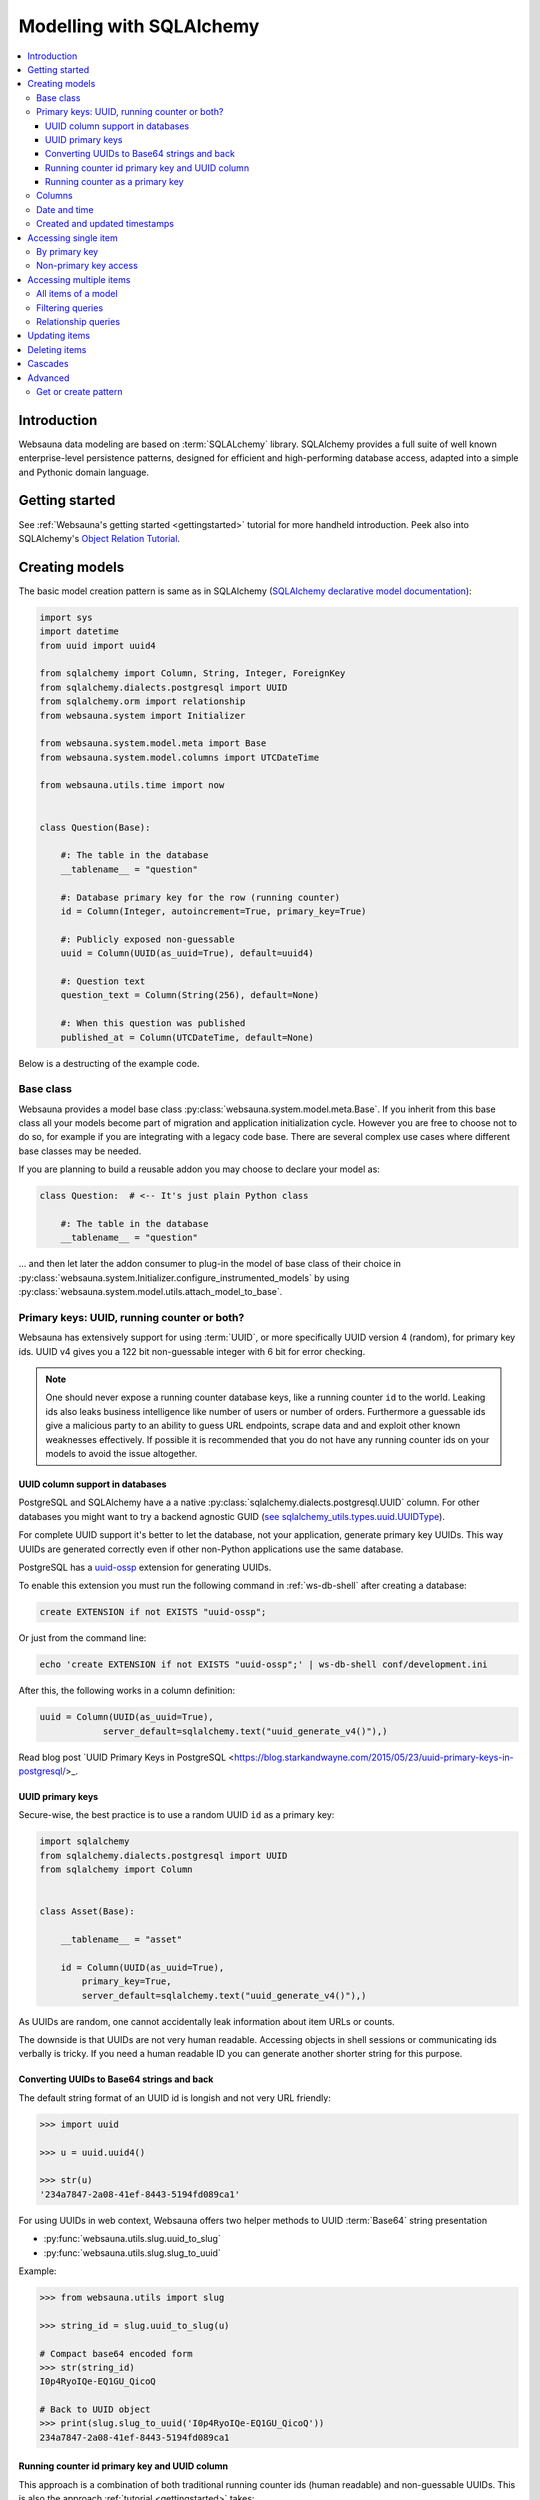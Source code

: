 =========================
Modelling with SQLAlchemy
=========================

.. contents:: :local:

Introduction
============

Websauna data modeling are based on :term:`SQLALchemy` library. SQLAlchemy provides a full suite of well known enterprise-level persistence patterns, designed for efficient and high-performing database access, adapted into a simple and Pythonic domain language.

Getting started
===============

See :ref:`Websauna's getting started <gettingstarted>` tutorial for more handheld introduction. Peek also into SQLAlchemy's `Object Relation Tutorial <http://docs.sqlalchemy.org/en/latest/orm/tutorial.html>`_.

Creating models
===============

The basic model creation pattern is same as in SQLAlchemy (`SQLAlchemy declarative model documentation <http://docs.sqlalchemy.org/en/latest/orm/extensions/declarative/basic_use.html#defining-attributes>`_):

.. code-block:: python

    import sys
    import datetime
    from uuid import uuid4

    from sqlalchemy import Column, String, Integer, ForeignKey
    from sqlalchemy.dialects.postgresql import UUID
    from sqlalchemy.orm import relationship
    from websauna.system import Initializer

    from websauna.system.model.meta import Base
    from websauna.system.model.columns import UTCDateTime

    from websauna.utils.time import now


    class Question(Base):

        #: The table in the database
        __tablename__ = "question"

        #: Database primary key for the row (running counter)
        id = Column(Integer, autoincrement=True, primary_key=True)

        #: Publicly exposed non-guessable
        uuid = Column(UUID(as_uuid=True), default=uuid4)

        #: Question text
        question_text = Column(String(256), default=None)

        #: When this question was published
        published_at = Column(UTCDateTime, default=None)

Below is a destructing of the example code.

Base class
----------

Websauna provides a model base class :py:class:`websauna.system.model.meta.Base`. If you inherit from this base class all your models become part of migration and application initialization cycle. However you are free to choose not to do so, for example if you are integrating with a legacy code base. There are several complex use cases where different base classes may be needed.

If you are planning to build a reusable addon you may choose to declare your model as:

.. code-block:: python

    class Question:  # <-- It's just plain Python class

        #: The table in the database
        __tablename__ = "question"

... and then let later the addon consumer to plug-in the model of base class of their choice in :py:class:`websauna.system.Initializer.configure_instrumented_models` by using :py:class:`websauna.system.model.utils.attach_model_to_base`.

Primary keys: UUID, running counter or both?
--------------------------------------------

Websauna has extensively support for using :term:`UUID`, or more specifically UUID version 4 (random), for primary key ids. UUID v4 gives you a 122 bit non-guessable integer with 6 bit for error checking.

.. note ::

    One should never expose a running counter database keys, like a running counter ``id`` to the world. Leaking ids also leaks business intelligence like number of users or number of orders. Furthermore a guessable ids give a malicious party to an ability to guess URL endpoints, scrape data and and exploit other known weaknesses effectively. If possible it is recommended that you do not have  any running counter ids on your models to avoid the issue altogether.


UUID column support in databases
++++++++++++++++++++++++++++++++

PostgreSQL and SQLAlchemy have a a native :py:class:`sqlalchemy.dialects.postgresql.UUID` column. For other databases you might want to try a backend agnostic GUID (`see sqlalchemy_utils.types.uuid.UUIDType <https://sqlalchemy-utils.readthedocs.org/en/latest/data_types.html#sqlalchemy_utils.types.uuid.UUIDType>`_).

For complete UUID support it's better to let the database, not your application, generate primary key UUIDs. This way UUIDs are generated correctly even if other non-Python applications use the same database.

PostgreSQL has a `uuid-ossp <http://www.postgresql.org/docs/devel/static/uuid-ossp.html>`_ extension for generating UUIDs.

To enable this extension you must run the following command in :ref:`ws-db-shell` after creating a database:

.. code-block:: sql

    create EXTENSION if not EXISTS "uuid-ossp";

Or just from the command line:

.. code-block:: console

    echo 'create EXTENSION if not EXISTS "uuid-ossp";' | ws-db-shell conf/development.ini

After this, the following works in a column definition:

.. code-block:: python

    uuid = Column(UUID(as_uuid=True),
                server_default=sqlalchemy.text("uuid_generate_v4()"),)

Read blog post `UUID Primary Keys in PostgreSQL <https://blog.starkandwayne.com/2015/05/23/uuid-primary-keys-in-postgresql/>_.

UUID primary keys
+++++++++++++++++

Secure-wise, the best practice is to use a random UUID ``id`` as a primary key:

.. code-block:: python

    import sqlalchemy
    from sqlalchemy.dialects.postgresql import UUID
    from sqlalchemy import Column


    class Asset(Base):

        __tablename__ = "asset"

        id = Column(UUID(as_uuid=True),
            primary_key=True,
            server_default=sqlalchemy.text("uuid_generate_v4()"),)

As UUIDs are random, one cannot accidentally leak information about item URLs or counts.

The downside is that UUIDs are not very human readable. Accessing objects in shell sessions or communicating ids verbally is tricky. If you need a human readable ID you can generate another shorter string for this purpose.

Converting UUIDs to Base64 strings and back
+++++++++++++++++++++++++++++++++++++++++++

The default string format of an UUID id is longish and not very URL friendly:

.. code-block:: pycon

    >>> import uuid

    >>> u = uuid.uuid4()

    >>> str(u)
    '234a7847-2a08-41ef-8443-5194fd089ca1'

For using UUIDs in web context, Websauna offers two helper methods to UUID :term:`Base64` string presentation

* :py:func:`websauna.utils.slug.uuid_to_slug`

* :py:func:`websauna.utils.slug.slug_to_uuid`

Example:

.. code-block:: pycon

    >>> from websauna.utils import slug

    >>> string_id = slug.uuid_to_slug(u)

    # Compact base64 encoded form
    >>> str(string_id)
    I0p4RyoIQe-EQ1GU_QicoQ

    # Back to UUID object
    >>> print(slug.slug_to_uuid('I0p4RyoIQe-EQ1GU_QicoQ'))
    234a7847-2a08-41ef-8443-5194fd089ca1

Running counter id primary key and UUID column
++++++++++++++++++++++++++++++++++++++++++++++

This approach is a combination of both traditional running counter ids (human readable) and non-guessable UUIDs. This is also the approach :ref:`tutorial <gettingstarted>` takes:

.. code-block:: python

    from sqlalchemy import Column, String, Integer, ForeignKey
    from sqlalchemy.dialects.postgresql import UUID


    class Question(Base):

        #: The table in the database
        __tablename__ = "question"

        #: Database primary key for the row (running counter)
        id = Column(Integer, autoincrement=True, primary_key=True)

        #: Publicly exposed non-guessable
        uuid = Column(UUID(as_uuid=True), default=uuid4)


    class Choice(Base):

        # ...

        #: Which question this choice is part of
        question_id = Column(Integer, ForeignKey('question.id'))
        question = relationship("Question", back_populates="choices", uselist=False)


* ``id`` is used internally in foreign keys and not exposed anywhere else than admin. This allows human operators to easily discuss and cognitively track down database rows having issues. For example, you get nice running counter in user admin based on the order of sign ups.

* ``uuid`` is used in all external links. A malicious party cannot potentially guess the URL of any edit form and thus they cannot launch attacks against predefnied URLs.

Running counter as a primary key
++++++++++++++++++++++++++++++++

If you have legacy data it is possible to use only running counter ids when referring to data. This includes running counter ids in links too. This is discouraged as this may expose a lot of busines sensitive information (number of users, number of orders) to third parties.

Example:

.. code-block:: python

    from sqlalchemy import Column, String, Integer, ForeignKey


    class BasicIdModel(Base):

        #: The table in the database
        __tablename__ = "basic_id_model"

        #: Database primary key for the row (running counter)
        id = Column(Integer, autoincrement=True, primary_key=True)

Columns
-------

For available model column types see

* `Column and Data types <http://docs.sqlalchemy.org/en/latest/core/types.html>`_ in SQLAlchemy documentation

* `PostgreSQL ARRAY <http://docs.sqlalchemy.org/en/latest/dialects/postgresql.html#array-types>`_

* `PostgreSQL JSON  <http://docs.sqlalchemy.org/en/latest/dialects/postgresql.html#json-types>`_

* `PostgreSQL ENUM <http://docs.sqlalchemy.org/en/latest/dialects/postgresql.html#enum-types>`_

* :py:class:`sqlalchemy.dialects.postgresql.INET`

* :py:class:`sqlalchemy.dialects.postgresql.UUID`

* :py:class:`sqlalchemy.dialects.postgresql.JSONB`


Date and time
-------------

It is recommended that you store dates and datetimes only in :term:`UTC`. For more information see :ref:`Date and time <datetime>` chapter.

Created and updated timestamps
------------------------------

The following is a common pattern to add created and updated at timestamps to your models. They provide much convenience when it comes down to diagnose and track issues:

.. code-block:: python

    from websauna.system.model.columns import UTCDateTime

    class User:

        #: When this account was created
        created_at = Column(UTCDateTime, default=now, nullable=False)

        #: When the account data was updated last time
        updated_at = Column(UTCDateTime, onupdate=now, nullable=True)

.. note ::

    You can also generate these timestamps using database functions, see ``server_default`` in SQLAlchemy documentation.

Accessing single item
=====================

First see :ref:`dbsession` information how to get access to database session in different contexts. ``dbsession`` is the root of all SQL queries.

By primary key
--------------

Use :py:meth:`sqlalchemy.orm.Query.get`. Example model:

.. code-block:: python

    class Asset(Base):

        __tablename__ = "asset"

        id = Column(UUID(as_uuid=True),
            primary_key=True,
            server_default=sqlalchemy.text("uuid_generate_v4()"),)

You can get an object using a :base64:

.. code-block:: python

    # Use get() as a shorthand method to get one object by primary key
    >>> from .model import Asset
    >>> from websauna.utils.slug import slug_to_uuid
    >>> uuid = slug_to_uuid('I0p4RyoIQe-EQ1GU_QicoQ')
    >>> dbsession.query(Asset).get(uuid)
    <Asset>

Or if your primary key is a running counter id object:

.. code-block:: python

    class Question(Base):

        #: The table in the database
        __tablename__ = "question"

        #: Database primary key for the row (running counter)
        id = Column(Integer, autoincrement=True, primary_key=True)

.. code-block:: pycon

    # Use get() as a shorthand method to get one object by primary key
    >>> dbsession.query(Question).get(1)
    #1: What's up?

Non-primary key access
----------------------

You can use :py:meth:`sqlalchemy.orm.Query.filter_by` (keyword arguments) or :py:meth:`sqlalchemy.orm.Query.filter` (column object arguments).

:py:meth:`sqlalchemy.orm.Query.one_or_none` returns exactly one or None items. For multiple items an error is raised:

.. code-block:: pycon

    >>> dbsession.query(Question).filter_by(id=1).one_or_none()
    #1: What's up?

:py:meth:`sqlalchemy.orm.Query.first` returns the first item (of multiple items) or ``None``:

.. code-block:: pycon

    >>> dbsession.query(Question).filter(Question.id==1).first()
    #1: What's up?

:py:meth:`sqlalchemy.orm.Query.first` returns the first item (of multiple items) or ``None``:

.. code-block:: pycon

    >>> dbsession.query(Question).filter(Question.id==1).first()
    #1: What's up?

:py:meth:`sqlalchemy.orm.Query.one` returns one item and raises an error in the case if there are no items or multiple items:

.. code-block:: pycon

    >>> dbsession.query(Question).filter(Question.id==1).one()
    #1: What's up?

Accessing multiple items
========================

The usual access pattern is that you construct a :py:class:`sqlalchemy.orm.Query` object.

* You may join other tables to the query using :py:meth:`sqlalchemy.orm.Query.join` over relationships

Examples models are in :ref:`tutorial <gettingstarted>`.

All items of a model
--------------------

.. code-block:: pycon

    # Let's use model from tutorial
    >> from myapp.models import Question

    >>> dbsession.query(Question).all()
    [#1: What is love?, #2: Where is love?, #3: Why there is love?]

:py:class:`sqlalchemy.orm.Query` is an iterable object, use it with ``for``:

.. code-block:: pycon

    >>> for q in dbsession.query(Question): print(q.id, q.uuid, q.question_text)
    1 d51a3bda-321a-4dfa-b54e-87a5c7a5f5c1 What is love?
    2 fc75588b-90c4-4df0-bd0f-cbcad62f4e7f Where is love?
    3 1e40fd40-bb13-44da-ad4a-e298eaebe0d2 Why there is love?

Filtering queries
-----------------

You narrow down your query using :py:meth:`sqlalchemy.orm.Query.filter_by` (keyword arguments) or :py:meth:`sqlalchemy.orm.Query.filter` (column object arguments).

Using direct keywords with :py:meth:`sqlalchemy.orm.Query.filter_by`:

.. code-block:: pycon

    >>> dbsession.query(Question).filter_by(id=1).first()
    #1: What's up?

Using column objects with :py:meth:`sqlalchemy.orm.Query.filter` and Python comparison operators:

.. code-block:: pycon

    >>> dbsession.query(Question).filter(Question.id >= 2).all()
    [#2: Where is love?, #3: Why there is love?]

Text matching query with :py:meth:`sqlalchemy.schema.Column.like`:

.. code-block:: pycon

    >>> dbsession.query(Question).filter(Question.question_text.like('What%')).all()
    [#1: What's up?]

Using :py:func:`sqlalchehmy.sql.expression.extract` for complex value matching:

.. code-block:: pycon

    >>> dbsession.query(Question).filter(sqlalchemy.extract('year', Question.published_at) == now().year).all()
    [#1: What's up?]

Relationship queries
--------------------

TODO

.. note ::

    When you are accessing child items over a relationship attribute, the resulting objct depends if the relationship is set as ``relationship(lazy='dynamic')`` (gives :py:class:`sqlalchemy.orm.Query` object or the default ``relationship(lazy='select')`` (gives a list). This is important if you want to further filter down the list.

.. _cascade:

Updating items
==============

.. **When I need to commit?**

    TODO

.. note ::

    **Why there is no save()?**

    :term:`SQLAlchemy` has a :term:`state management` mechanism. It tracks what objects you have modified or added via ``dbsession.add()``. On a succesfull commit, all of these changes are written to a database and you do not need to explicitly list what changes need to be saved.

Deleting items
==============

Cascades
========

Deletes can be defined as *cascading* in :term:`SQLAlchemy` model: All items related to the deleted item by :py:class:`sqlalchemy.ForeignKey` are removed. This is usually the wanted behavior if the foreign key cannot be set null (orphaned rows).

Example setup where cascading delete is set effective.

.. code-block:: python

   class Question(Base):

        #: The table in the database
        __tablename__ = "question"

        #: Database primary key for the row (running counter)
        id = Column(Integer, autoincrement=True, primary_key=True)

        #: Relationship mapping between question and choice.
        #: Each choice can have only question.
        #: Deleteing question deletes its choices.
        choices = relationship("Choice",
                               back_populates="question",
                               lazy="dynamic",
                               cascade="all, delete-orphan",
                               single_parent=True)


    class Choice(Base):

        #: The table in the database
        __tablename__ = "choice"

        #: Database primary key for the row (running counter)
        id = Column(Integer, autoincrement=True, primary_key=True)

        #: Which question this choice is part of
        question_id = Column(Integer, ForeignKey('question.id'))
        question = relationship("Question", back_populates="choices")


`Read more about cascading in SQLAlchemy <http://docs.sqlalchemy.org/en/latest/orm/cascades.html>`_.

Advanced
========

Get or create pattern
---------------------

Your application may assume there should be some standard, never changing, rows in a database. You can either create there rows beforehand using command line or dynamically using get or create pattern.

Below is an example of get or create pattern which creates two foreign key nested items and returns the latter one::

    from websauna.wallet.models import AssetNetwork
    from websauna.wallet.models import Asset


    def get_or_create_default_asset(dbsession, asset_network_name="Toy bank", asset_name="US Dollar", asset_symbol="USD"):
        """Creates a new fictious asset we use to track toy balances."""

        network = dbsession.query(AssetNetwork).filter_by(name=asset_network_name).first()
        if not network:
            network = AssetNetwork(name=asset_network_name)
            dbsession.add(network)
            dbsession.flush()  # Gives us network.id

        # Now get/create item under asset network
        asset = network.assets.filter_by(name=asset_name).first()
        if not asset:
            asset = Asset(name=asset_name, symbol=asset_symbol)
            network.assets.append(asset)
            dbsession.flush()  # Gives us asset.id
            return asset, True

        return asset, False


.. note ::

    This was written before any PostgreSQL UPSERT support in SQLAlchemy.
